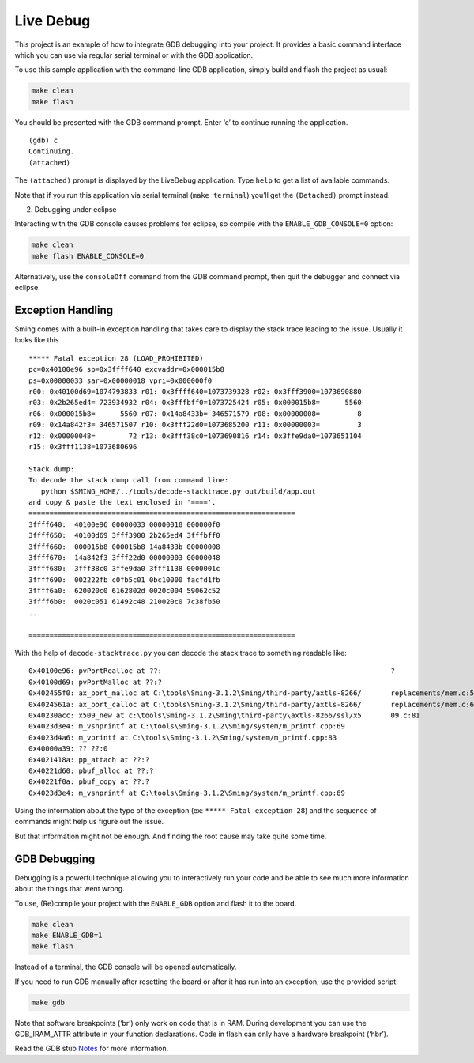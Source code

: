 Live Debug
==========

This project is an example of how to integrate GDB debugging into your
project. It provides a basic command interface which you can use via
regular serial terminal or with the GDB application.

To use this sample application with the command-line GDB application,
simply build and flash the project as usual:

.. code:: bash

   make clean
   make flash

You should be presented with the GDB command prompt. Enter ‘c’ to
continue running the application.

::

   (gdb) c
   Continuing.
   (attached) 

The ``(attached)`` prompt is displayed by the LiveDebug application.
Type ``help`` to get a list of available commands.

Note that if you run this application via serial terminal
(``make terminal``) you’ll get the ``(Detached)`` prompt instead.

2. Debugging under eclipse

Interacting with the GDB console causes problems for eclipse, so compile
with the ``ENABLE_GDB_CONSOLE=0`` option:

.. code:: bash

   make clean
   make flash ENABLE_CONSOLE=0

Alternatively, use the ``consoleOff`` command from the GDB command
prompt, then quit the debugger and connect via eclipse.

Exception Handling
------------------

Sming comes with a built-in exception handling that takes care to
display the stack trace leading to the issue. Usually it looks like this

::

   ***** Fatal exception 28 (LOAD_PROHIBITED)
   pc=0x40100e96 sp=0x3ffff640 excvaddr=0x000015b8
   ps=0x00000033 sar=0x00000018 vpri=0x000000f0
   r00: 0x40100d69=1074793833 r01: 0x3ffff640=1073739328 r02: 0x3fff3900=1073690880
   r03: 0x2b265ed4= 723934932 r04: 0x3fffbff0=1073725424 r05: 0x000015b8=      5560
   r06: 0x000015b8=      5560 r07: 0x14a8433b= 346571579 r08: 0x00000008=         8
   r09: 0x14a842f3= 346571507 r10: 0x3fff22d0=1073685200 r11: 0x00000003=         3
   r12: 0x00000048=        72 r13: 0x3fff38c0=1073690816 r14: 0x3ffe9da0=1073651104
   r15: 0x3fff1138=1073680696

   Stack dump:
   To decode the stack dump call from command line:
      python $SMING_HOME/../tools/decode-stacktrace.py out/build/app.out
   and copy & paste the text enclosed in '===='.
   ================================================================
   3ffff640:  40100e96 00000033 00000018 000000f0
   3ffff650:  40100d69 3fff3900 2b265ed4 3fffbff0
   3ffff660:  000015b8 000015b8 14a8433b 00000008
   3ffff670:  14a842f3 3fff22d0 00000003 00000048
   3ffff680:  3fff38c0 3ffe9da0 3fff1138 0000001c
   3ffff690:  002222fb c0fb5c01 0bc10000 facfd1fb
   3ffff6a0:  620020c0 6162802d 0020c004 59062c52
   3ffff6b0:  0020c051 61492c48 210020c0 7c38fb50
   ...  

   ================================================================

With the help of ``decode-stacktrace.py`` you can decode the stack trace
to something readable like:

::

   0x40100e96: pvPortRealloc at ??:                                                       ?
   0x40100d69: pvPortMalloc at ??:?
   0x402455f0: ax_port_malloc at C:\tools\Sming-3.1.2\Sming/third-party/axtls-8266/       replacements/mem.c:51
   0x4024561a: ax_port_calloc at C:\tools\Sming-3.1.2\Sming/third-party/axtls-8266/       replacements/mem.c:63
   0x40230acc: x509_new at c:\tools\Sming-3.1.2\Sming\third-party\axtls-8266/ssl/x5       09.c:81
   0x4023d3e4: m_vsnprintf at C:\tools\Sming-3.1.2\Sming/system/m_printf.cpp:69
   0x4023d4a6: m_vprintf at C:\tools\Sming-3.1.2\Sming/system/m_printf.cpp:83
   0x40000a39: ?? ??:0
   0x4021418a: pp_attach at ??:?
   0x40221d60: pbuf_alloc at ??:?
   0x40221f0a: pbuf_copy at ??:?
   0x4023d3e4: m_vsnprintf at C:\tools\Sming-3.1.2\Sming/system/m_printf.cpp:69

Using the information about the type of the exception (ex:
``***** Fatal exception 28``) and the sequence of commands might help us
figure out the issue.

But that information might not be enough. And finding the root cause may
take quite some time.

GDB Debugging
-------------

Debugging is a powerful technique allowing you to interactively run your
code and be able to see much more information about the things that went
wrong.

To use, (Re)compile your project with the ``ENABLE_GDB`` option and
flash it to the board.

.. code:: bash

   make clean
   make ENABLE_GDB=1
   make flash

Instead of a terminal, the GDB console will be opened automatically.

If you need to run GDB manually after resetting the board or after it
has run into an exception, use the provided script:

.. code:: bash

   make gdb

Note that software breakpoints (‘br’) only work on code that is in RAM.
During development you can use the GDB_IRAM_ATTR attribute in your
function declarations. Code in flash can only have a hardware breakpoint
(‘hbr’).

Read the GDB stub
`Notes <https://github.com/SmingHub/Sming/tree/develop/Sming/gdb/readme.md>`__
for more information.
